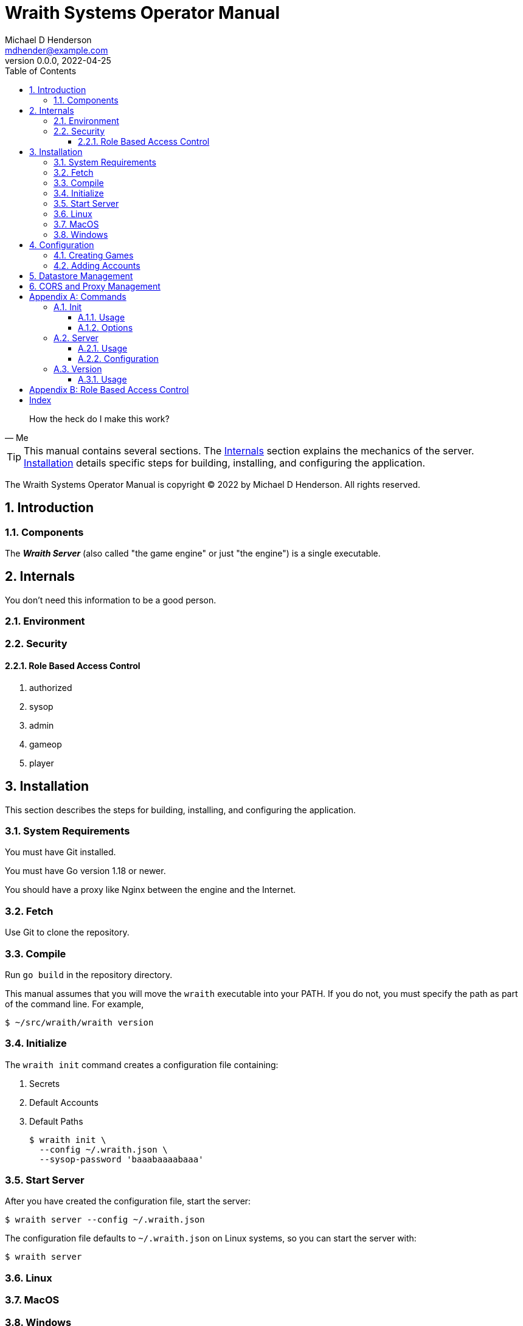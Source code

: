 = Wraith Systems Operator Manual
Michael D Henderson <mdhender@example.com>
v0.0.0, 2022-04-25
:doctype: book
:sectnums:
:sectnumlevels: 5
:partnums:
:toc: right
:toclevels: 3
:icons: font
:url-quickref: https://docs.asciidoctor.org/asciidoc/latest/syntax-quick-reference/

[quote,Me]
____
How the heck do I make this work?
____

TIP:  This manual contains several sections.
The <<Internals>> section explains the mechanics of the server.
<<Installation>> details specific steps for building, installing, and configuring the application.

The Wraith Systems Operator Manual is copyright &copy; 2022 by Michael D Henderson.
All rights reserved.

:sectnums:
== Introduction

=== Components
The *_Wraith Server_* (also called "the game engine" or just "the engine")
is a single executable.

== Internals
You don't need this information to be a good person.

=== Environment

=== Security

==== Role Based Access Control

1. authorized
2. sysop
3. admin
4. gameop
5. player


== Installation
This section describes the steps for building, installing, and configuring the application.

=== System Requirements
You must have Git installed.

You must have Go version 1.18 or newer.

You should have a proxy like Nginx between the engine and the Internet.

=== Fetch
Use Git to clone the repository.

=== Compile
Run `go build` in the repository directory.

This manual assumes that you will move the `wraith` executable into your PATH.
If you do not, you must specify the path as part of the command line.
For example,

    $ ~/src/wraith/wraith version

=== Initialize
The `wraith init` command creates a configuration file containing:

1. Secrets
2. Default Accounts
3. Default Paths

    $ wraith init \
      --config ~/.wraith.json \
      --sysop-password 'baaabaaaabaaa'

=== Start Server
After you have created the configuration file, start the server:

    $ wraith server --config ~/.wraith.json

The configuration file defaults to `~/.wraith.json` on Linux systems, so you can start the server with:

    $ wraith server

=== Linux

=== MacOS

=== Windows


== Configuration
To make configuration changes,
you may edit the configuration file or use the API.

=== Creating Games

=== Adding Accounts

== Datastore Management

== CORS and Proxy Management

[appendix]
== Commands
This section details the command line options for the application.

The examples in this section assume a Bash shell.

=== Init
The `init` command creates a minimal configuration file for the application.
The configuration data includes the location of the datastore,
secrets for the `sysop` account and signing tokens.

==== Usage
    $ wraith init \
      --config ~/.wraith.json \
      --sysop-password 'password.should.be.kept.secret.and.safe'
    2022/04/26 18:23:42 [init] created "/home/mdhender/.wraith.json"

==== Options
[glossary]
--config:: (optional)
Specifies the location of the global configuration file to create.
Defaults to `$HOME/.wraith.json`.

--host:: (optional)
Sets the host to bind to.
Recommended values are '' (which is the default), 'localhost', or '0.0.0.0'.

--port:: (optional)
Sets the port to bind to.
Defaults to 8080.
We do no recommend setting this to 80 or 443.
You should put a proxy (for example, Nginx) between this application and the Internet.

--signing-key:: (optional)
Sets the initial key used to sign tokens.
The key must be at least 12 characters long.
If not provided, the application will generate a key for you.

--sysop-password:: (required)
Sets the initial password for the `sysop` account.
The password must be at least 12 characters long.

=== Server
The `server` command starts the API server.
It reads the global configuration file before loading the datastores containing the current game data.

==== Usage
    $ wraith server
    2022/04/26 20:57:03 server: listening on ":8080"
    2022/04/27 00:58:09 server: signal: interrupt: shutting down...
    2022/04/27 00:58:09 server: stopped

==== Configuration
This command uses the following paths in the global configuration file:

1. Server.Host
2. Server.Port

=== Version
The `version` command shows the version of the application.

==== Usage
    $ wraith version

[appendix]
== Role Based Access Control
The API uses the following roles to control access to functionality.

[glossary]
admin:: This role is assigned to all users that have administrative rights on the game data.
authorized:: This role is assigned to all users that have successfully logged in to the server.
gameop:: This role is assigned to users that have administrative rights to a specific game.
player:: This role is assigned to all users that are playing in a specific game.
sysop:: This role is assigned only to the `sysop` account.

[index]
== Index